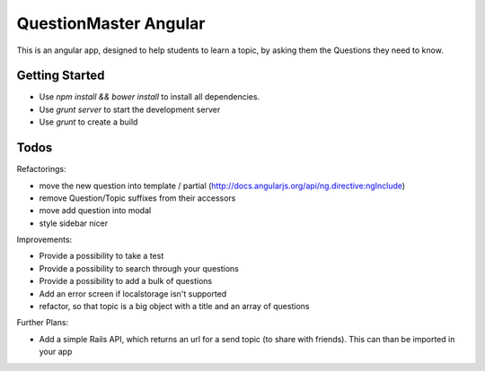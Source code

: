 QuestionMaster Angular
======================

This is an angular app, designed to help students to learn a topic, by asking them the Questions they need to know.


Getting Started
---------------

- Use `npm install && bower install` to install all dependencies.
- Use `grunt server` to start the development server
- Use `grunt` to create a build

Todos
------

Refactorings:

- move the new question into template / partial (http://docs.angularjs.org/api/ng.directive:ngInclude)
- remove Question/Topic suffixes from their accessors
- move add question into modal
- style sidebar nicer

Improvements:

- Provide a possibility to take a test
- Provide a possibility to search through your questions
- Provide a possibility to add a bulk of questions
- Add an error screen if localstorage isn't supported
- refactor, so that topic is a big object with a title and an array of questions

Further Plans:

- Add a simple Rails API, which returns an url for a send topic (to share with friends). This can than be imported in your app
